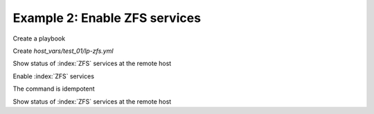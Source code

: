 Example 2: Enable ZFS services
^^^^^^^^^^^^^^^^^^^^^^^^^^^^^^

Create a playbook

.. code-block:: yaml
   :emphasize-lines: 1

   shell> cat linux-postinstall.yml
   - hosts: test_01
     become: true
     roles:
       - vbotka.linux_postinstall

Create *host_vars/test_01/lp-zfs.yml*

.. code-block:: yaml
   :emphasize-lines: 1

   shell> cat host_vars/test_01/lp-zfs.yml 
   lp_zfs: true
   lp_zfs_debug: false

   lp_zfs_services:
     - {name: zfs-mount, enabled: true, state: started}
     - {name: zfs-share, enabled: true, state: started}
     - {name: zfs-zed, enabled: true, state: started}


Show status of :index:`ZFS` services at the remote host

.. code-block:: yaml
   :emphasize-lines: 1

   test_01> service --status-all | grep zfs
    [ - ]  zfs-import
    [ - ]  zfs-mount
    [ - ]  zfs-share
    [ - ]  zfs-zed

Enable :index:`ZFS` services

.. code-block:: sh
   :emphasize-lines: 1

   shell> ansible-playbook linux-postinstall.yml -t lp_zfs

   TASK [vbotka.linux_postinstall : zfs: Manage zfs services] ******************
   changed: [test_01] => (item={'name': 'zfs-mount', 'enabled': True, 'state': 'started'})
   changed: [test_01] => (item={'name': 'zfs-share', 'enabled': True, 'state': 'started'})
   changed: [test_01] => (item={'name': 'zfs-zed', 'enabled': True, 'state': 'started'})

The command is idempotent

.. code-block:: sh
   :emphasize-lines: 1

   shell> ansible-playbook linux-postinstall.yml -t lp_zfs
   ...
   PLAY RECAP ******************************************************************
   test_01: ok=6 changed=0 unreachable=0 failed=0 skipped=8 rescued=0 ignored=0

Show status of :index:`ZFS` services at the remote host

.. code-block:: yaml
   :emphasize-lines: 1

   test_01> service --status-all | grep zfs
    [ - ]  zfs-import
    [ + ]  zfs-mount
    [ + ]  zfs-share
    [ + ]  zfs-zed
